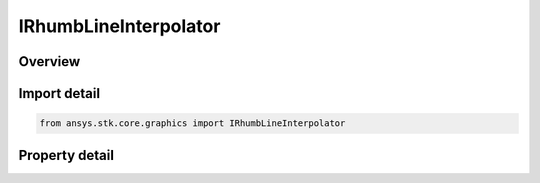 IRhumbLineInterpolator
======================

.. py:class:: ansys.stk.core.graphics.IRhumbLineInterpolator

   object
   
   The rhumb line interpolator computes interpolated positions along a rhumb line. Rhumb lines are lines of constant bearing. They appear as straight lines on a Mercator 2D map projection and are well suited to navigation.

.. py:currentmodule:: IRhumbLineInterpolator

Overview
--------

.. tab-set::

    .. tab-item:: Properties
        
        .. list-table::
            :header-rows: 0
            :widths: auto

            * - :py:attr:`~ansys.stk.core.graphics.IRhumbLineInterpolator.central_body`
              - Gets or sets the central body used when interpolating with interpolate.
            * - :py:attr:`~ansys.stk.core.graphics.IRhumbLineInterpolator.granularity`
              - Gets or sets the granularity used when interpolating with interpolate. Lower granularities are more precise but create more positions.


Import detail
-------------

.. code-block:: python

    from ansys.stk.core.graphics import IRhumbLineInterpolator


Property detail
---------------

.. py:property:: central_body
    :canonical: ansys.stk.core.graphics.IRhumbLineInterpolator.central_body
    :type: str

    Gets or sets the central body used when interpolating with interpolate.

.. py:property:: granularity
    :canonical: ansys.stk.core.graphics.IRhumbLineInterpolator.granularity
    :type: float

    Gets or sets the granularity used when interpolating with interpolate. Lower granularities are more precise but create more positions.


